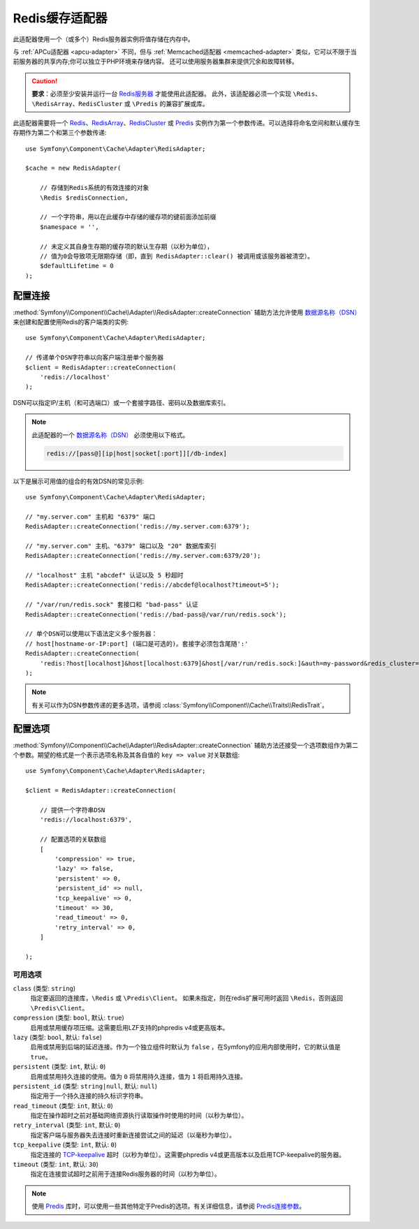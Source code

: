 .. index::
    single: Cache Pool
    single: Redis Cache

.. _redis-adapter:

Redis缓存适配器
===================

.. seealso::

    本文介绍在任何PHP应用中将Cache用作独立组件时该如何配置Redis适配器。
    如果你在Symfony应用中使用它，请阅读
    :ref:`Symfony缓存配置 <cache-configuration-with-frameworkbundle>` 一文。

此适配器使用一个（或多个）Redis服务器实例将值存储在内存中。

与 :ref:`APCu适配器 <apcu-adapter>` 不同，但与 :ref:`Memcached适配器 <memcached-adapter>`
类似，它可以不限于当前服务器的共享内存;你可以独立于PHP环境来存储内容。
还可以使用服务器集群来提供冗余和故障转移。

.. caution::

    **要求**：必须至少安装并运行一台 `Redis服务器`_ 才能使用此适配器。
    此外，该适配器必须一个实现 ``\Redis``、``\RedisArray``、``RedisCluster``
    或 ``\Predis`` 的兼容扩展或库。

此适配器需要将一个 `Redis`_、`RedisArray`_、`RedisCluster`_ 或 `Predis`_
实例作为第一个参数传递。可以选择将命名空间和默认缓存生存期作为第二个和第三个参数传递::

    use Symfony\Component\Cache\Adapter\RedisAdapter;

    $cache = new RedisAdapter(

        // 存储到Redis系统的有效连接的对象
        \Redis $redisConnection,

        // 一个字符串，用以在此缓存中存储的缓存项的键前面添加前缀
        $namespace = '',

        // 未定义其自身生存期的缓存项的默认生存期（以秒为单位），
        // 值为0会导致项无限期存储（即，直到 RedisAdapter::clear() 被调用或该服务器被清空）。
        $defaultLifetime = 0
    );

配置连接
------------------------

:method:`Symfony\\Component\\Cache\\Adapter\\RedisAdapter::createConnection`
辅助方法允许使用 `数据源名称（DSN）`_ 来创建和配置使用Redis的客户端类的实例::

    use Symfony\Component\Cache\Adapter\RedisAdapter;

    // 传递单个DSN字符串以向客户端注册单个服务器
    $client = RedisAdapter::createConnection(
        'redis://localhost'
    );

DSN可以指定IP/主机（和可选端口）或一个套接字路径、密码以及数据库索引。

.. note::

    此适配器的一个 `数据源名称（DSN）`_ 必须使用以下格式。

    .. code-block:: text

        redis://[pass@][ip|host|socket[:port]][/db-index]

以下是展示可用值的组合的有效DSN的常见示例::

    use Symfony\Component\Cache\Adapter\RedisAdapter;

    // "my.server.com" 主机和 "6379" 端口
    RedisAdapter::createConnection('redis://my.server.com:6379');

    // "my.server.com" 主机、"6379" 端口以及 "20" 数据库索引
    RedisAdapter::createConnection('redis://my.server.com:6379/20');

    // "localhost" 主机 "abcdef" 认证以及 5 秒超时
    RedisAdapter::createConnection('redis://abcdef@localhost?timeout=5');

    // "/var/run/redis.sock" 套接口和 "bad-pass" 认证
    RedisAdapter::createConnection('redis://bad-pass@/var/run/redis.sock');

    // 单个DSN可以使用以下语法定义多个服务器：
    // host[hostname-or-IP:port] (端口是可选的)。套接字必须包含尾随':'
    RedisAdapter::createConnection(
        'redis:?host[localhost]&host[localhost:6379]&host[/var/run/redis.sock:]&auth=my-password&redis_cluster=1'
    );

.. versionadded:: 4.2

    在Symfony 4.2中引入了在单个DSN中定义多个服务器的选项。

.. note::

    有关可以作为DSN参数传递的更多选项，请参阅 :class:`Symfony\\Component\\Cache\\Traits\\RedisTrait`。

配置选项
---------------------

:method:`Symfony\\Component\\Cache\\Adapter\\RedisAdapter::createConnection`
辅助方法还接受一个选项数组作为第二个参数。期望的格式是一个表示选项名称及其各自值的 ``key => value`` 对关联数组::

    use Symfony\Component\Cache\Adapter\RedisAdapter;

    $client = RedisAdapter::createConnection(

        // 提供一个字符串DSN
        'redis://localhost:6379',

        // 配置选项的关联数组
        [
            'compression' => true,
            'lazy' => false,
            'persistent' => 0,
            'persistent_id' => null,
            'tcp_keepalive' => 0,
            'timeout' => 30,
            'read_timeout' => 0,
            'retry_interval' => 0,
        ]

    );

可用选项
~~~~~~~~~~~~~~~~~

``class`` (类型: ``string``)
    指定要返回的连接库，``\Redis`` 或 ``\Predis\Client``。
    如果未指定，则在redis扩展可用时返回 ``\Redis``，否则返回 ``\Predis\Client``。

``compression`` (类型: ``bool``, 默认: ``true``)
    启用或禁用缓存项压缩。这需要启用LZF支持的phpredis v4或更高版本。

``lazy`` (类型: ``bool``, 默认: ``false``)
    启用或禁用到后端的延迟连接。作为一个独立组件时默认为 ``false``
    ，在Symfony的应用内部使用时，它的默认值是 ``true``。

``persistent`` (类型: ``int``, 默认: ``0``)
    启用或禁用持久连接的使用。值为 ``0`` 将禁用持久连接，值为 ``1`` 将启用持久连接。

``persistent_id`` (类型: ``string|null``, 默认: ``null``)
    指定用于一个持久连接的持久标识字符串。

``read_timeout`` (类型: ``int``, 默认: ``0``)
    指定在操作超时之前对基础网络资源执行读取操作时使用的时间（以秒为单位）。

``retry_interval`` (类型: ``int``, 默认: ``0``)
    指定客户端与服务器失去连接时重新连接尝试之间的延迟（以毫秒为单位）。

``tcp_keepalive`` (类型: ``int``, 默认: ``0``)
    指定连接的 `TCP-keepalive`_ 超时（以秒为单位）。这需要phpredis v4或更高版本以及启用TCP-keepalive的服务器。

``timeout`` (类型: ``int``, 默认: ``30``)
    指定在连接尝试超时之前用于连接Redis服务器的时间（以秒为单位）。

.. note::

    使用 `Predis`_ 库时，可以使用一些其他特定于Predis的选项。有关详细信息，请参阅 `Predis连接参数`_。

.. _`数据源名称（DSN）`: https://en.wikipedia.org/wiki/Data_source_name
.. _`Redis服务器`: https://redis.io/
.. _`Redis`: https://github.com/phpredis/phpredis
.. _`RedisArray`: https://github.com/phpredis/phpredis/blob/master/arrays.markdown#readme
.. _`RedisCluster`: https://github.com/phpredis/phpredis/blob/master/cluster.markdown#readme
.. _`Predis`: https://packagist.org/packages/predis/predis
.. _`Predis连接参数`: https://github.com/nrk/predis/wiki/Connection-Parameters#list-of-connection-parameters
.. _`TCP-keepalive`: https://redis.io/topics/clients#tcp-keepalive
